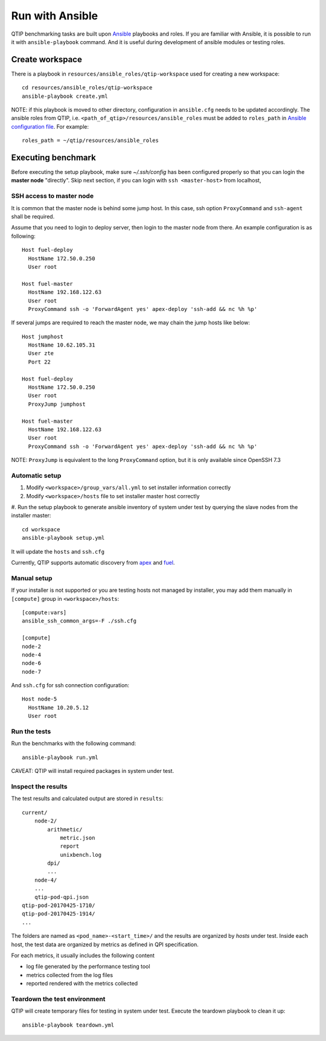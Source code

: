 .. This work is licensed under a Creative Commons Attribution 4.0 International License.
.. http://creativecommons.org/licenses/by/4.0


****************
Run with Ansible
****************

QTIP benchmarking tasks are built upon `Ansible`_ playbooks and roles. If you are familiar with Ansible, it is possible
to run it with ``ansible-playbook`` command. And it is useful during development of ansible modules or testing roles.

.. _Ansible: https://www.ansible.com/

Create workspace
================

There is a playbook in ``resources/ansible_roles/qtip-workspace`` used for creating a new workspace::

    cd resources/ansible_roles/qtip-workspace
    ansible-playbook create.yml

NOTE: if this playbook is moved to other directory, configuration in ``ansible.cfg`` needs to be updated accordingly.
The ansible roles from QTIP, i.e. ``<path_of_qtip>/resources/ansible_roles`` must be added to ``roles_path`` in
`Ansible configuration file`_. For example::

    roles_path = ~/qtip/resources/ansible_roles

.. _Ansible configuration file:

Executing benchmark
===================

Before executing the setup playbook, make sure `~/.ssh/config` has been configured properly so that you can login the
**master node** "directly". Skip next section, if you can login with ``ssh <master-host>`` from localhost,

SSH access to master node
-------------------------

It is common that the master node is behind some jump host. In this case, ssh option ``ProxyCommand`` and ``ssh-agent``
shall be required.

Assume that you need to login to deploy server, then login to the master node from there. An example configuration is
as following::

    Host fuel-deploy
      HostName 172.50.0.250
      User root

    Host fuel-master
      HostName 192.168.122.63
      User root
      ProxyCommand ssh -o 'ForwardAgent yes' apex-deploy 'ssh-add && nc %h %p'

If several jumps are required to reach the master node, we may chain the jump hosts like below::

    Host jumphost
      HostName 10.62.105.31
      User zte
      Port 22

    Host fuel-deploy
      HostName 172.50.0.250
      User root
      ProxyJump jumphost

    Host fuel-master
      HostName 192.168.122.63
      User root
      ProxyCommand ssh -o 'ForwardAgent yes' apex-deploy 'ssh-add && nc %h %p'

NOTE: ``ProxyJump`` is equivalent to the long ``ProxyCommand`` option, but it is only available since OpenSSH 7.3

Automatic setup
---------------

#. Modify ``<workspace>/group_vars/all.yml`` to set installer information correctly
#. Modify ``<workspace>/hosts`` file to set installer master host correctly
#. Run the setup playbook to generate ansible inventory of system under test by querying the slave nodes from the installer
master::

    cd workspace
    ansible-playbook setup.yml

.. _apex: https://wiki.opnfv.org/display/apex
.. _fuel: https://wiki.opnfv.org/display/fuel

It will update the ``hosts`` and ``ssh.cfg``

Currently, QTIP supports automatic discovery from `apex`_ and `fuel`_.

Manual setup
------------

If your installer is not supported or you are
testing hosts not managed by installer, you may add them manually in ``[compute]`` group in ``<workspace>/hosts``::

    [compute:vars]
    ansible_ssh_common_args=-F ./ssh.cfg

    [compute]
    node-2
    node-4
    node-6
    node-7

And ``ssh.cfg`` for ssh connection configuration::

    Host node-5
      HostName 10.20.5.12
      User root

Run the tests
-------------

Run the benchmarks with the following command::

    ansible-playbook run.yml

CAVEAT: QTIP will install required packages in system under test.

Inspect the results
-------------------

The test results and calculated output are stored in ``results``::

    current/
        node-2/
            arithmetic/
                metric.json
                report
                unixbench.log
            dpi/
            ...
        node-4/
        ...
        qtip-pod-qpi.json
    qtip-pod-20170425-1710/
    qtip-pod-20170425-1914/
    ...

The folders are named as ``<pod_name>-<start_time>/`` and the results are organized by *hosts* under test. Inside each
host, the test data are organized by metrics as defined in QPI specification.

For each metrics, it usually includes the following content

* log file generated by the performance testing tool
* metrics collected from the log files
* reported rendered with the metrics collected

Teardown the test environment
-----------------------------

QTIP will create temporary files for testing in system under test. Execute the teardown playbook to clean it up::

    ansible-playbook teardown.yml
